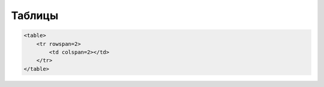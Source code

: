 Таблицы
=======

.. code-block:: js

    <table>
        <tr rowspan=2>
            <td colspan=2></td>
        </tr>
    </table>